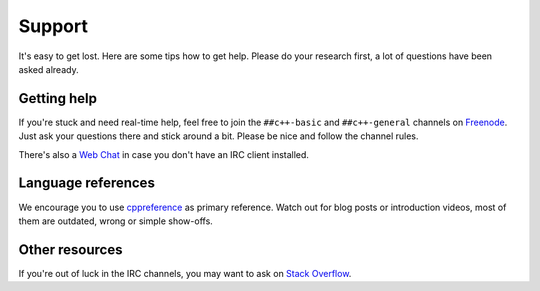 Support
=======

It's easy to get lost. Here are some tips how to get help.
Please do your research first, a lot of questions have been asked already.


Getting help
------------

If you're stuck and need real-time help, feel free to join the ``##c++-basic`` and ``##c++-general`` channels on `Freenode`_.
Just ask your questions there and stick around a bit. Please be nice and follow the channel rules.

There's also a `Web Chat`_ in case you don't have an IRC client installed.

.. _Freenode: irc://freenode.net/
.. _Web Chat: https://webchat.freenode.net/


Language references
-------------------

We encourage you to use `cppreference`_ as primary reference.
Watch out for blog posts or introduction videos, most of them are outdated, wrong or simple show-offs.

.. _cppreference: http://cppreference.com


Other resources
---------------

If you're out of luck in the IRC channels, you may want to ask on `Stack Overflow`_.

.. _Stack Overflow: http://stackoverflow.com
